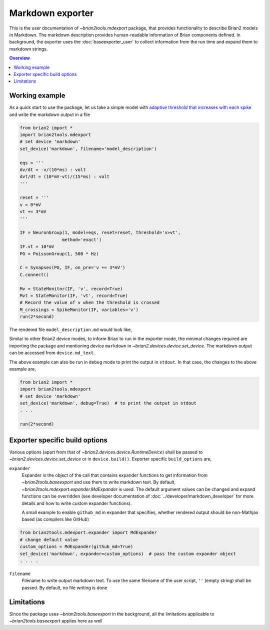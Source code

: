 Markdown exporter
=================

This is the user documentation of `~brian2tools.mdexport` package, that
provides functionality to describe Brian2 models in Markdown. The markdown
description provides human-readable information of Brian components defined.
In background, the exporter uses the :doc:`baseexporter_user` to collect information
from the run time and expand them to markdown strings.

.. contents::
    Overview
    :local:

Working example
---------------

As a quick start to use the package, let us take a simple model with
`adaptive threshold that increases with each spike <https://brian2.readthedocs.io/en/stable/examples/adaptive_threshold.html>`_
and write the markdown output in a file

.. code:: python

    from brian2 import *
    import brian2tools.mdexport
    # set device 'markdown'
    set_device('markdown', filename='model_description')

    eqs = '''
    dv/dt = -v/(10*ms) : volt
    dvt/dt = (10*mV-vt)/(15*ms) : volt
    '''

    reset = '''
    v = 0*mV
    vt += 3*mV
    '''

    IF = NeuronGroup(1, model=eqs, reset=reset, threshold='v>vt',
                    method='exact')
    IF.vt = 10*mV
    PG = PoissonGroup(1, 500 * Hz)

    C = Synapses(PG, IF, on_pre='v += 3*mV')
    C.connect()

    Mv = StateMonitor(IF, 'v', record=True)
    Mvt = StateMonitor(IF, 'vt', record=True)
    # Record the value of v when the threshold is crossed
    M_crossings = SpikeMonitor(IF, variables='v')
    run(2*second)

The rendered file ``model_description.md`` would look like,

.. raw:: html

    <div style="background-color:bisque;">

    <h1 id="networkdetails">Network details</h1>

    <p>The Network consist of <strong>1</strong> simulation                     run</p>

    <hr />

    <p>Duration of simulation is <strong>2. s</strong></p>

    <p><strong>Neuron group :</strong></p>

    <ul>
    <li><p>Name <strong>neurongroup</strong>, with                 population size <strong>1</strong>.</p>

    <p><strong>Dynamics:</strong></p>

    <p><img src="https://render.githubusercontent.com/render/math?math=\frac{d}{d t} v">=<img src="https://render.githubusercontent.com/render/math?math=- \frac{v}{10.ms}">, where unit of <img src="https://render.githubusercontent.com/render/math?math=v"> is V</p>

    <p><img src="https://render.githubusercontent.com/render/math?math=\frac{d}{d t} vt">=<img src="https://render.githubusercontent.com/render/math?math=\frac{10.mV - vt}{15.ms}">, where unit of <img src="https://render.githubusercontent.com/render/math?math=vt"> is V</p>

    <p>exact method is used for integration</p>

    <p><strong>Events:</strong></p>

    <p>Event <strong>spike</strong>, after <img src="https://render.githubusercontent.com/render/math?math=v \gt vt">, <img src="https://render.githubusercontent.com/render/math?math=v">&#8592;<img src="https://render.githubusercontent.com/render/math?math=0">, <img src="https://render.githubusercontent.com/render/math?math=vt">+=<img src="https://render.githubusercontent.com/render/math?math=3.mV"></p></li>
    </ul>

    <p><strong>Poisson spike source :</strong></p>

    <ul>
    <li>Name <strong>poissongroup</strong>, with                 population size <strong>1</strong> and rate as <img src="https://render.githubusercontent.com/render/math?math=0.5 kHz">.</li>
    </ul>

    <p><strong>Synapse :</strong></p>

    <ul>
    <li><p>From poissongroup to neurongroup</p>

    <p><strong>Pathways:</strong></p>

    <p>On <strong>pre</strong> of event spike statements: <img src="https://render.githubusercontent.com/render/math?math=v">+=<img src="https://render.githubusercontent.com/render/math?math=3.mV"> executed</p></li>
    </ul>

    <p><strong>Activity recorders :</strong></p>

    <ul>
    <li>Monitors variable: <img src="https://render.githubusercontent.com/render/math?math=vt"> of neurongroup for all members</li>
    <li>Monitors variable: <img src="https://render.githubusercontent.com/render/math?math=v"> of neurongroup for all members</li>
    </ul>

    <p><strong>Spiking activity recorder :</strong></p>

    <ul>
    <li>Monitors variables: <img src="https://render.githubusercontent.com/render/math?math=t">,<img src="https://render.githubusercontent.com/render/math?math=v">,<img src="https://render.githubusercontent.com/render/math?math=i"> of neurongroup for all members when event <strong>spike</strong> is triggered.</li>
    </ul>

    <p><strong>Initializing at start</strong> and <strong>Synaptic connection :</strong></p>

    <ul>
    <li><p>Variable <img src="https://render.githubusercontent.com/render/math?math=vt"> of neurongroup initialized with <img src="https://render.githubusercontent.com/render/math?math=10. mV"> to all members</p></li>

    <li><p>Variable <img src="https://render.githubusercontent.com/render/math?math=rates"> of poissongroup initialized with <img src="https://render.githubusercontent.com/render/math?math=0.5 kHz"> to all members</p></li>

    <li><p>Connection from poissongroup to neurongroup</p></li>
    </ul>
    </div>

Similar to other Brian2 device modes, to inform Brian to run in the exporter mode,
the minimal changes required are importing the package
and mentioning device ``markdown`` in `~brian2.devices.device.set_device`. The markdown output can be
accessed from ``device.md_text``.

The above example can also be run in ``debug`` mode to print the output in ``stdout``. In that case,
the changes to the above example are,


.. code:: python

    from brian2 import *
    import brian2tools.mdexport
    # set device 'markdown'
    set_device('markdown', debug=True)  # to print the output in stdout
    . . .

    run(2*second)


Exporter specific build options
-------------------------------

Various options (apart from that of `~brian2.devices.device.RuntimeDevice`) shall be passed to 
`~brian2.devices.device.set_device` or in ``device.build()``. Exporter specific ``build_options`` are,

``expander``
    Expander is the object of the call that contains expander functions to get information from
    `~brian2tools.baseexport` and use them to write markdown text. By default, `~brian2tools.mdexport.expander.MdExpander`
    is used. The default argument values can be changed and expand functions can be
    overridden (see developer documentation of :doc:`../developer/markdown_developer` for more details and how to write custom
    expander functions).

    A small example to enable ``github_md`` in expander that
    specifies, whether rendered output should be non-Mathjax based
    (as compilers like GitHub)

.. code::

    from brian2tools.mdexport.expander import MdExpander
    # change default value
    custom_options = MdExpander(github_md=True)
    set_device('markdown', expander=custom_options)  # pass the custom expander object
    . . . .

``filename``
    Filename to write output markdown text. To use the same filename  of the user
    script, ``''`` (empty string) shall be passed. By default, no file writing is
    done

Limitations
-----------

Since the package uses `~brian2tools.baseexport` in the background, all the limitations
applicable to `~brian2tools.baseexport` applies here as well
